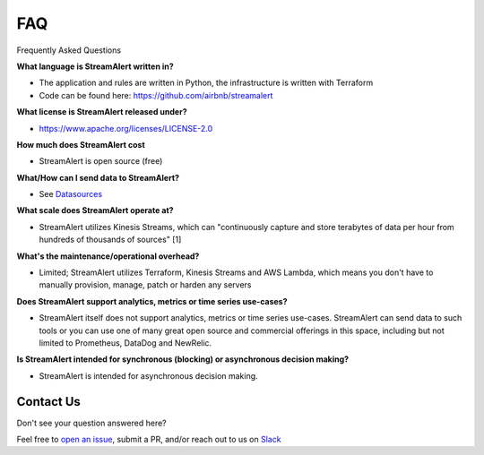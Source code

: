 ###
FAQ
###
Frequently Asked Questions

**What language is StreamAlert written in?**

* The application and rules are written in Python, the infrastructure is written with Terraform
* Code can be found here: https://github.com/airbnb/streamalert

**What license is StreamAlert released under?**

* https://www.apache.org/licenses/LICENSE-2.0

**How much does StreamAlert cost**

* StreamAlert is open source (free)

**What/How can I send data to StreamAlert?**

* See `Datasources <datasources.html>`_

**What scale does StreamAlert operate at?**

* StreamAlert utilizes Kinesis Streams, which can "continuously capture and store terabytes of data per hour from hundreds of thousands of sources" [1]

**What's the maintenance/operational overhead?**

* Limited; StreamAlert utilizes Terraform, Kinesis Streams and AWS Lambda, which means you don't have to manually provision, manage, patch or harden any servers

**Does StreamAlert support analytics, metrics or time series use-cases?**

* StreamAlert itself does not support analytics, metrics or time series use-cases. StreamAlert can send data to such tools or you can use one of many great open source and commercial offerings in this space, including but not limited to Prometheus, DataDog and NewRelic.

**Is StreamAlert intended for synchronous (blocking) or asynchronous decision making?**

* StreamAlert is intended for asynchronous decision making.


**********
Contact Us
**********
Don't see your question answered here?

Feel free to `open an issue <https://github.com/airbnb/streamalert/issues/new>`_, submit a PR, and/or reach out to us on `Slack <https://streamalert.herokuapp.com/>`_
